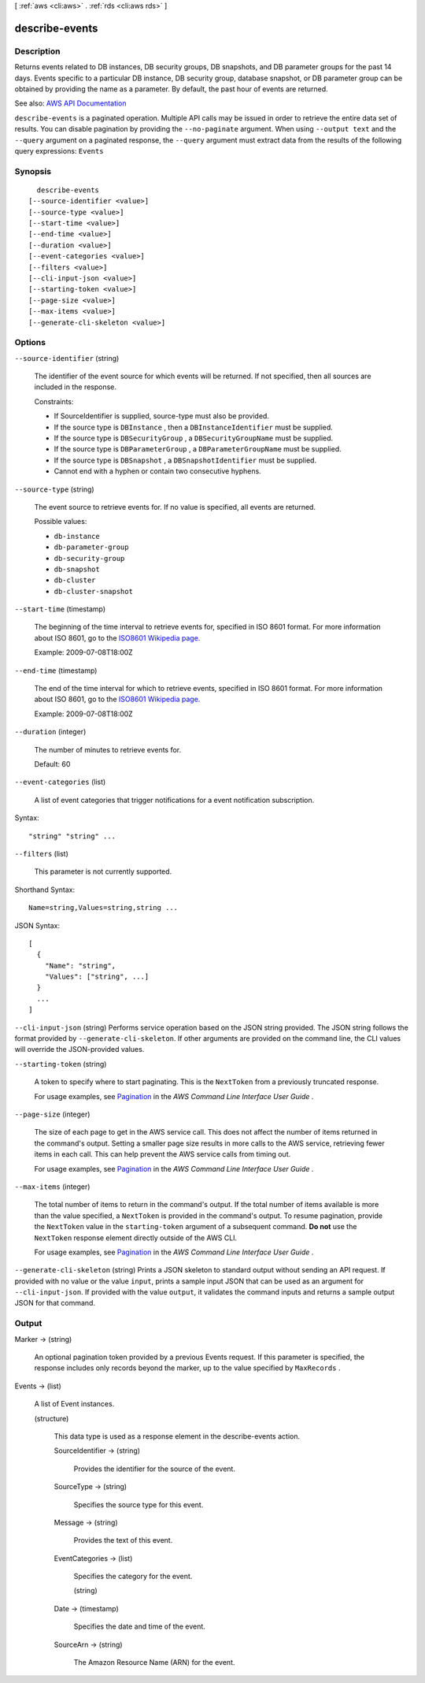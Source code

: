 [ :ref:`aws <cli:aws>` . :ref:`rds <cli:aws rds>` ]

.. _cli:aws rds describe-events:


***************
describe-events
***************



===========
Description
===========



Returns events related to DB instances, DB security groups, DB snapshots, and DB parameter groups for the past 14 days. Events specific to a particular DB instance, DB security group, database snapshot, or DB parameter group can be obtained by providing the name as a parameter. By default, the past hour of events are returned.



See also: `AWS API Documentation <https://docs.aws.amazon.com/goto/WebAPI/rds-2014-10-31/DescribeEvents>`_


``describe-events`` is a paginated operation. Multiple API calls may be issued in order to retrieve the entire data set of results. You can disable pagination by providing the ``--no-paginate`` argument.
When using ``--output text`` and the ``--query`` argument on a paginated response, the ``--query`` argument must extract data from the results of the following query expressions: ``Events``


========
Synopsis
========

::

    describe-events
  [--source-identifier <value>]
  [--source-type <value>]
  [--start-time <value>]
  [--end-time <value>]
  [--duration <value>]
  [--event-categories <value>]
  [--filters <value>]
  [--cli-input-json <value>]
  [--starting-token <value>]
  [--page-size <value>]
  [--max-items <value>]
  [--generate-cli-skeleton <value>]




=======
Options
=======

``--source-identifier`` (string)


  The identifier of the event source for which events will be returned. If not specified, then all sources are included in the response.

   

  Constraints:

   

   
  * If SourceIdentifier is supplied, source-type must also be provided. 
   
  * If the source type is ``DBInstance`` , then a ``DBInstanceIdentifier`` must be supplied. 
   
  * If the source type is ``DBSecurityGroup`` , a ``DBSecurityGroupName`` must be supplied. 
   
  * If the source type is ``DBParameterGroup`` , a ``DBParameterGroupName`` must be supplied. 
   
  * If the source type is ``DBSnapshot`` , a ``DBSnapshotIdentifier`` must be supplied. 
   
  * Cannot end with a hyphen or contain two consecutive hyphens. 
   

  

``--source-type`` (string)


  The event source to retrieve events for. If no value is specified, all events are returned.

  

  Possible values:

  
  *   ``db-instance``

  
  *   ``db-parameter-group``

  
  *   ``db-security-group``

  
  *   ``db-snapshot``

  
  *   ``db-cluster``

  
  *   ``db-cluster-snapshot``

  

  

``--start-time`` (timestamp)


  The beginning of the time interval to retrieve events for, specified in ISO 8601 format. For more information about ISO 8601, go to the `ISO8601 Wikipedia page. <http://en.wikipedia.org/wiki/ISO_8601>`_  

   

  Example: 2009-07-08T18:00Z

  

``--end-time`` (timestamp)


  The end of the time interval for which to retrieve events, specified in ISO 8601 format. For more information about ISO 8601, go to the `ISO8601 Wikipedia page. <http://en.wikipedia.org/wiki/ISO_8601>`_  

   

  Example: 2009-07-08T18:00Z

  

``--duration`` (integer)


  The number of minutes to retrieve events for.

   

  Default: 60

  

``--event-categories`` (list)


  A list of event categories that trigger notifications for a event notification subscription.

  



Syntax::

  "string" "string" ...



``--filters`` (list)


  This parameter is not currently supported.

  



Shorthand Syntax::

    Name=string,Values=string,string ...




JSON Syntax::

  [
    {
      "Name": "string",
      "Values": ["string", ...]
    }
    ...
  ]



``--cli-input-json`` (string)
Performs service operation based on the JSON string provided. The JSON string follows the format provided by ``--generate-cli-skeleton``. If other arguments are provided on the command line, the CLI values will override the JSON-provided values.

``--starting-token`` (string)
 

  A token to specify where to start paginating. This is the ``NextToken`` from a previously truncated response.

   

  For usage examples, see `Pagination <https://docs.aws.amazon.com/cli/latest/userguide/pagination.html>`_ in the *AWS Command Line Interface User Guide* .

   

``--page-size`` (integer)
 

  The size of each page to get in the AWS service call. This does not affect the number of items returned in the command's output. Setting a smaller page size results in more calls to the AWS service, retrieving fewer items in each call. This can help prevent the AWS service calls from timing out.

   

  For usage examples, see `Pagination <https://docs.aws.amazon.com/cli/latest/userguide/pagination.html>`_ in the *AWS Command Line Interface User Guide* .

   

``--max-items`` (integer)
 

  The total number of items to return in the command's output. If the total number of items available is more than the value specified, a ``NextToken`` is provided in the command's output. To resume pagination, provide the ``NextToken`` value in the ``starting-token`` argument of a subsequent command. **Do not** use the ``NextToken`` response element directly outside of the AWS CLI.

   

  For usage examples, see `Pagination <https://docs.aws.amazon.com/cli/latest/userguide/pagination.html>`_ in the *AWS Command Line Interface User Guide* .

   

``--generate-cli-skeleton`` (string)
Prints a JSON skeleton to standard output without sending an API request. If provided with no value or the value ``input``, prints a sample input JSON that can be used as an argument for ``--cli-input-json``. If provided with the value ``output``, it validates the command inputs and returns a sample output JSON for that command.



======
Output
======

Marker -> (string)

  

  An optional pagination token provided by a previous Events request. If this parameter is specified, the response includes only records beyond the marker, up to the value specified by ``MaxRecords`` . 

  

  

Events -> (list)

  

  A list of  Event instances. 

  

  (structure)

    

    This data type is used as a response element in the  describe-events action. 

    

    SourceIdentifier -> (string)

      

      Provides the identifier for the source of the event.

      

      

    SourceType -> (string)

      

      Specifies the source type for this event.

      

      

    Message -> (string)

      

      Provides the text of this event.

      

      

    EventCategories -> (list)

      

      Specifies the category for the event.

      

      (string)

        

        

      

    Date -> (timestamp)

      

      Specifies the date and time of the event.

      

      

    SourceArn -> (string)

      

      The Amazon Resource Name (ARN) for the event.

      

      

    

  

